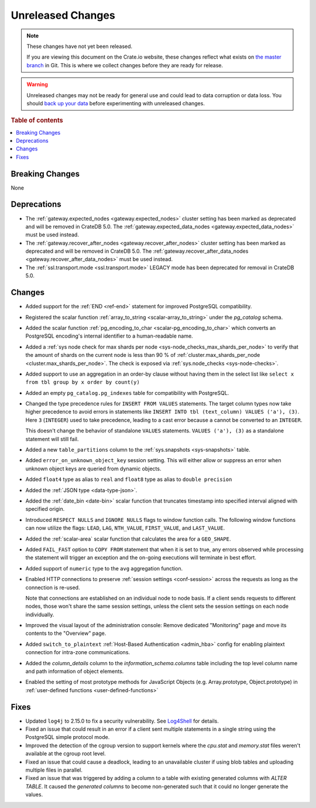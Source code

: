 ==================
Unreleased Changes
==================

.. NOTE::

    These changes have not yet been released.

    If you are viewing this document on the Crate.io website, these changes
    reflect what exists on `the master branch`_ in Git. This is where we
    collect changes before they are ready for release.

.. WARNING::

    Unreleased changes may not be ready for general use and could lead to data
    corruption or data loss. You should `back up your data`_ before
    experimenting with unreleased changes.

.. _the master branch: https://github.com/crate/crate
.. _back up your data: https://crate.io/docs/crate/reference/en/latest/admin/snapshots.html

.. DEVELOPER README
.. ================

.. Changes should be recorded here as you are developing CrateDB. When a new
.. release is being cut, changes will be moved to the appropriate release notes
.. file.

.. When resetting this file during a release, leave the headers in place, but
.. add a single paragraph to each section with the word "None".

.. Always cluster items into bigger topics. Link to the documentation whenever feasible.
.. Remember to give the right level of information: Users should understand
.. the impact of the change without going into the depth of tech.

.. rubric:: Table of contents

.. contents::
   :local:


Breaking Changes
================

None


Deprecations
============

- The :ref:`gateway.expected_nodes <gateway.expected_nodes>` cluster setting
  has been marked as deprecated and will be removed in CrateDB 5.0.
  The :ref:`gateway.expected_data_nodes <gateway.expected_data_nodes>` must be
  used instead.

- The :ref:`gateway.recover_after_nodes <gateway.recover_after_nodes>` cluster
  setting has been marked as deprecated and will be removed in CrateDB 5.0.
  The :ref:`gateway.recover_after_data_nodes <gateway.recover_after_data_nodes>`
  must be used instead.

- The :ref:`ssl.transport.mode <ssl.transport.mode>` LEGACY mode has been
  deprecated for removal in CrateDB 5.0.

Changes
=======

- Added support for the :ref:`END <ref-end>` statement for improved PostgreSQL
  compatibility.

- Registered the scalar function :ref:`array_to_string
  <scalar-array_to_string>` under the `pg_catalog` schema.

- Added the scalar function :ref:`pg_encoding_to_char
  <scalar-pg_encoding_to_char>` which converts an PostgreSQL encoding's internal
  identifier to a human-readable name.

- Added a :ref:`sys node check for max shards per node
  <sys-node_checks_max_shards_per_node>` to verify that the amount of shards on the
  current node is less than 90 % of  :ref:`cluster.max_shards_per_node
  <cluster.max_shards_per_node>`. The check is exposed via :ref:`sys.node_checks
  <sys-node-checks>`.

- Added support to use an aggregation in an order-by clause without having
  them in the select list like ``select x from tbl group by x order by count(y)``

- Added an empty ``pg_catalog.pg_indexes`` table for compatibility with
  PostgreSQL.

- Changed the type precedence rules for ``INSERT FROM VALUES`` statements. The
  target column types now take higher precedence to avoid errors in statements
  like ``INSERT INTO tbl (text_column) VALUES ('a'), (3)``. Here ``3``
  (``INTEGER``) used to take precedence, leading to a cast error because ``a``
  cannot be converted to an ``INTEGER``.

  This doesn't change the behavior of standalone ``VALUES`` statements.
  ``VALUES ('a'), (3)`` as a standalone statement will still fail.

- Added a new ``table_partitions`` column to the :ref:`sys.snapshots
  <sys-snapshots>` table.

- Added ``error_on_unknown_object_key`` session setting. This will either allow
  or suppress an error when unknown object keys are queried from dynamic
  objects.

- Added ``float4`` type as alias to ``real`` and ``float8`` type as alias to
  ``double precision``

- Added the :ref:`JSON type <data-type-json>`.

- Added the :ref:`date_bin <date-bin>` scalar function that truncates timestamp
  into specified interval aligned with specified origin.

- Introduced ``RESPECT NULLS`` and ``IGNORE NULLS`` flags to window function
  calls. The following window functions can now utilize the flags: ``LEAD``,
  ``LAG``, ``NTH_VALUE``, ``FIRST_VALUE``, and ``LAST_VALUE``.

- Added the :ref:`scalar-area` scalar function that calculates the area for a
  ``GEO_SHAPE``.

- Added ``FAIL_FAST`` option to ``COPY FROM`` statement that when it is set to
  true, any errors observed while processing the statement will trigger an
  exception and the on-going executions will terminate in best effort.

- Added support of ``numeric`` type to the ``avg`` aggregation function.

- Enabled HTTP connections to preserve :ref:`session settings <conf-session>`
  across the requests as long as the connection is re-used.

  Note that connections are established on an individual node to node basis. If
  a client sends requests to different nodes, those won't share the same
  session settings, unless the client sets the session settings on each node
  individually.

- Improved the visual layout of the administration console: Remove dedicated
  "Monitoring" page and move its contents to the "Overview" page.

- Added ``switch_to_plaintext`` :ref:`Host-Based Authentication <admin_hba>`
  config for enabling plaintext connection for intra-zone communications.

- Added the `column_details` column to the `information_schema.columns` table
  including the top level column name and path information of object elements.

- Enabled the setting of most prototype methods for JavaScript Objects (e.g. 
  Array.prototype, Object.prototype) in :ref:`user-defined functions <user-defined-functions>`

Fixes
=====

.. If you add an entry here, the fix needs to be backported to the latest
.. stable branch. You can add a version label (`v/X.Y`) to the pull request for
.. an automated mergify backport.

- Updated ``log4j`` to 2.15.0 to fix a security vulnerability. See `Log4Shell
  <https://www.lunasec.io/docs/blog/log4j-zero-day/>`_ for details.

- Fixed an issue that could result in an error if a client sent multiple
  statements in a single string using the PostgreSQL simple protocol mode.

- Improved the detection of the cgroup version to support kernels where the
  `cpu.stat` and `memory.stat` files weren't available at the cgroup root
  level.

- Fixed an issue that could cause a deadlock, leading to an unavailable cluster
  if using blob tables and uploading multiple files in parallel.

- Fixed an issue that was triggered by adding a column to a table with existing
  generated columns with `ALTER TABLE`. It caused the `generated columns` to
  become non-generated such that it could no longer generate the values.
